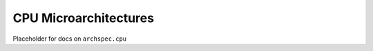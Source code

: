 .. Copyright 2020 Lawrence Livermore National Security, LLC and other
   Archspec Project Developers. See the top-level COPYRIGHT file for details.

   SPDX-License-Identifier: (Apache-2.0 OR MIT)

======================
CPU Microarchitectures
======================

Placeholder for docs on ``archspec.cpu``